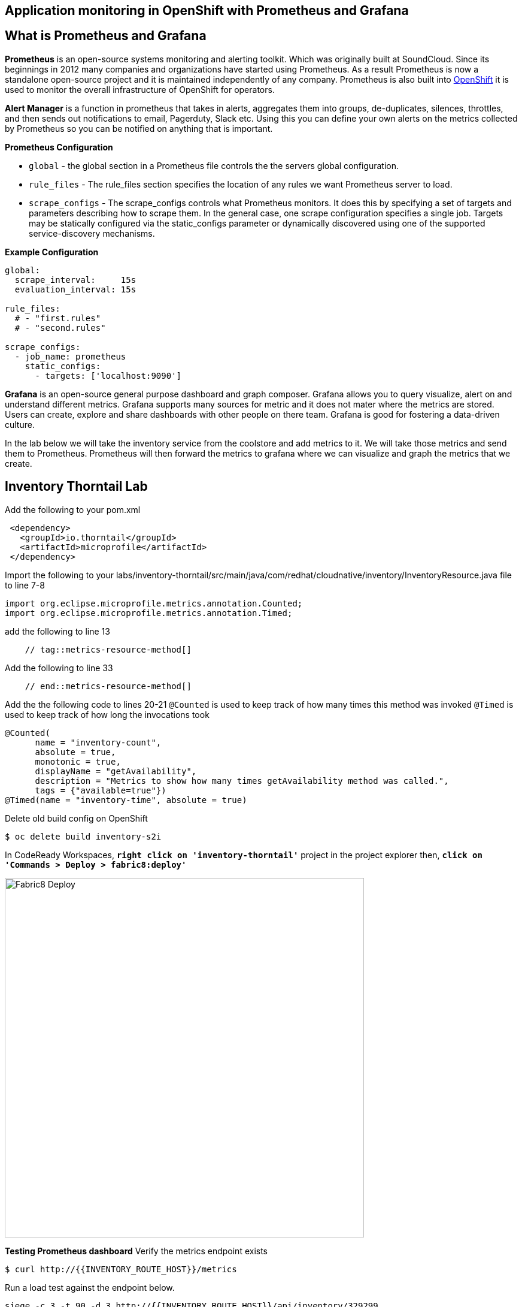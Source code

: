 == Application monitoring in OpenShift with Prometheus and Grafana

== What is Prometheus and Grafana
**Prometheus** is  an open-source systems monitoring and alerting toolkit. Which was originally built at SoundCloud. Since its beginnings in 2012
 many companies and organizations have started using Prometheus. As a result Prometheus is now a standalone open-source project and it is maintained
 independently of any company. Prometheus is also built into https://docs.openshift.com/container-platform/3.11/install_config/prometheus_cluster_monitoring.html[OpenShift] it is used to monitor the overall infrastructure of OpenShift for operators.

**Alert Manager** is a function  in prometheus that takes in alerts, aggregates them into groups, de-duplicates,  silences, throttles, and then sends out notifications to email, Pagerduty, Slack etc.
Using this you can define your own alerts on the metrics collected by Prometheus so you can be notified on anything that is important.

*Prometheus Configuration*
[square]
*  `global` - the global section in a Prometheus file controls the the servers global configuration.
* `rule_files` - The rule_files section specifies the location of any rules we want Prometheus server to load.
* `scrape_configs` -  The scrape_configs controls what Prometheus monitors. It does this by specifying  a set of targets and parameters describing how to scrape them.
In the general case, one scrape configuration specifies a single job. Targets may be statically configured via the static_configs parameter or dynamically discovered using one of the supported service-discovery mechanisms.

*Example Configuration*
----
global:
  scrape_interval:     15s
  evaluation_interval: 15s

rule_files:
  # - "first.rules"
  # - "second.rules"

scrape_configs:
  - job_name: prometheus
    static_configs:
      - targets: ['localhost:9090']
----

**Grafana** is an open-source general purpose dashboard and graph composer. Grafana allows you to query visualize, alert on and understand different metrics.
Grafana supports many sources for metric and it does not mater where the metrics are stored. Users  can create, explore and share dashboards with other people on there team.
 Grafana  is good for  fostering a data-driven  culture.

In the lab below  we will take the inventory service from the coolstore and add metrics to it. We will take those metrics and send them to Prometheus. Prometheus will then forward the metrics to
grafana where we can visualize and graph the metrics that we create.

== Inventory Thorntail Lab
Add the following to your pom.xml
----
 <dependency>
   <groupId>io.thorntail</groupId>
   <artifactId>microprofile</artifactId>
 </dependency>
----

Import the following to your labs/inventory-thorntail/src/main/java/com/redhat/cloudnative/inventory/InventoryResource.java file to line 7-8
----
import org.eclipse.microprofile.metrics.annotation.Counted;
import org.eclipse.microprofile.metrics.annotation.Timed;
----

add the following to line 13
----
    // tag::metrics-resource-method[]
----

Add the following to line 33
----
    // end::metrics-resource-method[]
----

Add the the following code to lines 20-21
`@Counted` is used to keep track of how many times this method was invoked
`@Timed` is used to keep track of how long the invocations took
----
@Counted(
      name = "inventory-count",
      absolute = true,
      monotonic = true,
      displayName = "getAvailability",
      description = "Metrics to show how many times getAvailability method was called.",
      tags = {"available=true"})
@Timed(name = "inventory-time", absolute = true)
----

Delete old build config on OpenShift
----
$ oc delete build inventory-s2i
----

In CodeReady Workspaces, `*right click on 'inventory-thorntail'*` project in the project explorer
then, `*click on 'Commands > Deploy > fabric8:deploy'*`

image:{% image_path codeready-commands-deploy.png %}[Fabric8 Deploy,600]

*Testing  Prometheus dashboard*
Verify the metrics endpoint exists
----
$ curl http://{{INVENTORY_ROUTE_HOST}}/metrics
----

Run a load test against the endpoint below.
----
siege -c 3 -t 90 -d 3 http://{{INVENTORY_ROUTE_HOST}}/api/inventory/329299
----

Navigate to the prometheus dashboard and search for
----
http://{{PROMETHEUS_ROUTE_HOST}}/graph
----

Search for `application:inventory_time_seconds_count`
Under console note the name of your pod and the information it is giving you.
Under Graph not you pod name and compare it to others seen on the graph.

Explore different queries using `inventory` as the key word.

Navigate to the Grafana dashboard
http://{{GRAFANA_ROUTE_HOST}}/login
Login with  
username: admin  
password: admin

Change the password to `openshift`
Click on Add source select `Prometheus`
add URL http://prometheus-operated-coolstore1-monitoring.apps.atlanta-cf9a.openshiftworkshop.com/graph
image::{% image_path grafana-config.png %}[Grafana Queries,800,600]

click on `Save & Test`
Navigate to the explore tab

Click on Metrics->application:inventory->application:inventory_time_rate_per_second
View the displayed graph

Click on Metrics->base:jvm->base:jvm_uptime_seconds
View the displayed graph

Explore other options under metrics.

.Create  Dashboard in Grafana
[square]
* Click on Dashboards
* Click on add Panel
image::{% image_path grafana-queries.png %}[Grafana Queries,800,600]
* Click on Choose Visualization
* Click on Gauge
image::{% image_path grafana-explore.png %}[Grafana Explore,600,300]
* Click on Queries
* Search for `inventory_count`
image::{% image_path grafana-inventory-count.png %}[Grafana Inventory Count,800,600]